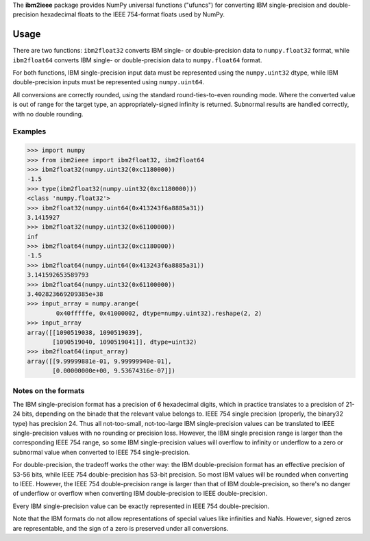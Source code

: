 The **ibm2ieee** package provides NumPy universal functions ("ufuncs") for
converting IBM single-precision and double-precision hexadecimal floats
to the IEEE 754-format floats used by NumPy.

Usage
=====
There are two functions: ``ibm2float32`` converts IBM single- or
double-precision data to ``numpy.float32`` format, while ``ibm2float64``
converts IBM single- or double-precision data to ``numpy.float64`` format.

For both functions, IBM single-precision input data must be represented
using the ``numpy.uint32`` dtype, while IBM double-precision inputs must
be represented using ``numpy.uint64``.

All conversions are correctly rounded, using the standard round-ties-to-even
rounding mode. Where the converted value is out of range for the target type,
an appropriately-signed infinity is returned. Subnormal results are handled
correctly, with no double rounding.

Examples
--------
>>> import numpy
>>> from ibm2ieee import ibm2float32, ibm2float64
>>> ibm2float32(numpy.uint32(0xc1180000))
-1.5
>>> type(ibm2float32(numpy.uint32(0xc1180000)))
<class 'numpy.float32'>
>>> ibm2float32(numpy.uint64(0x413243f6a8885a31))
3.1415927
>>> ibm2float32(numpy.uint32(0x61100000))
inf
>>> ibm2float64(numpy.uint32(0xc1180000))
-1.5
>>> ibm2float64(numpy.uint64(0x413243f6a8885a31))
3.141592653589793
>>> ibm2float64(numpy.uint32(0x61100000))
3.402823669209385e+38
>>> input_array = numpy.arange(
        0x40fffffe, 0x41000002, dtype=numpy.uint32).reshape(2, 2)
>>> input_array
array([[1090519038, 1090519039],
       [1090519040, 1090519041]], dtype=uint32)
>>> ibm2float64(input_array)
array([[9.99999881e-01, 9.99999940e-01],
       [0.00000000e+00, 9.53674316e-07]])

Notes on the formats
--------------------
The IBM single-precision format has a precision of 6 hexadecimal digits, which
in practice translates to a precision of 21-24 bits, depending on the binade
that the relevant value belongs to. IEEE 754 single precision (properly, the
binary32 type) has precision 24. Thus all not-too-small, not-too-large IBM
single-precision values can be translated to IEEE single-precision values with
no rounding or precision loss. However, the IBM single precision range is
larger than the corresponding IEEE 754 range, so some IBM single-precision
values will overflow to infinity or underflow to a zero or subnormal value when
converted to IEEE 754 single-precision.

For double-precision, the tradeoff works the other way: the IBM
double-precision format has an effective precision of 53-56 bits, while IEEE
754 double-precision has 53-bit precision. So most IBM values will be rounded
when converting to IEEE. However, the IEEE 754 double-precision range is larger
than that of IBM double-precision, so there's no danger of underflow or
overflow when converting IBM double-precision to IEEE double-precision.

Every IBM single-precision value can be exactly represented in IEEE 754
double-precision.

Note that the IBM formats do not allow representations of special values
like infinities and NaNs. However, signed zeros are representable, and
the sign of a zero is preserved under all conversions.
